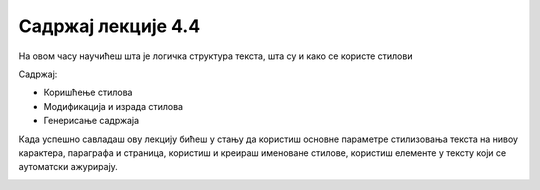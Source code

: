 Садржај лекције 4.4
===================
На овом часу научићеш шта је логичка структура текста, шта су и како се користе стилови 


Садржај:

- Коришћење стилова

- Модификација и израда стилова

- Генерисање садржаја


Када успешно савладаш ову лекцију бићеш у стању да користиш основне параметре стилизовања текста на нивоу карактера, параграфа и страница, користиш и креираш именоване стилове, користиш елементе у тексту који се аутоматски ажурирају.



.. image:: ../../_images/w4_undraw_font_kwpk.png
   :width: 300px   
   :align: center



